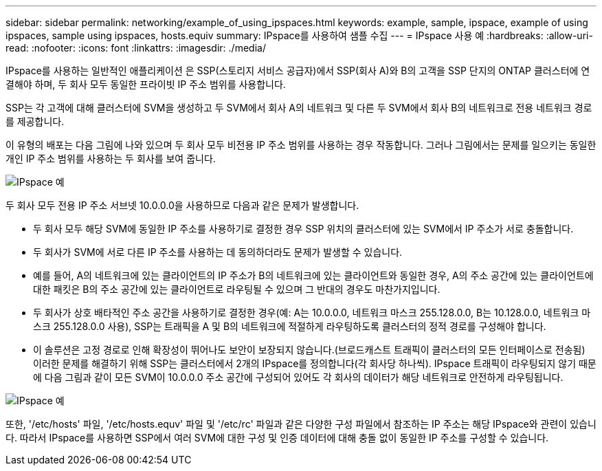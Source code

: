 ---
sidebar: sidebar 
permalink: networking/example_of_using_ipspaces.html 
keywords: example, sample, ipspace, example of using ipspaces, sample using ipspaces, hosts.equiv 
summary: IPspace를 사용하여 샘플 수집 
---
= IPspace 사용 예
:hardbreaks:
:allow-uri-read: 
:nofooter: 
:icons: font
:linkattrs: 
:imagesdir: ./media/


[role="lead"]
IPspace를 사용하는 일반적인 애플리케이션 은 SSP(스토리지 서비스 공급자)에서 SSP(회사 A)와 B의 고객을 SSP 단지의 ONTAP 클러스터에 연결해야 하며, 두 회사 모두 동일한 프라이빗 IP 주소 범위를 사용합니다.

SSP는 각 고객에 대해 클러스터에 SVM을 생성하고 두 SVM에서 회사 A의 네트워크 및 다른 두 SVM에서 회사 B의 네트워크로 전용 네트워크 경로를 제공합니다.

이 유형의 배포는 다음 그림에 나와 있으며 두 회사 모두 비전용 IP 주소 범위를 사용하는 경우 작동합니다. 그러나 그림에서는 문제를 일으키는 동일한 개인 IP 주소 범위를 사용하는 두 회사를 보여 줍니다.

image:ontap_nm_image9.jpeg["IPspace 예"]

두 회사 모두 전용 IP 주소 서브넷 10.0.0.0을 사용하므로 다음과 같은 문제가 발생합니다.

* 두 회사 모두 해당 SVM에 동일한 IP 주소를 사용하기로 결정한 경우 SSP 위치의 클러스터에 있는 SVM에서 IP 주소가 서로 충돌합니다.
* 두 회사가 SVM에 서로 다른 IP 주소를 사용하는 데 동의하더라도 문제가 발생할 수 있습니다.
* 예를 들어, A의 네트워크에 있는 클라이언트의 IP 주소가 B의 네트워크에 있는 클라이언트와 동일한 경우, A의 주소 공간에 있는 클라이언트에 대한 패킷은 B의 주소 공간에 있는 클라이언트로 라우팅될 수 있으며 그 반대의 경우도 마찬가지입니다.
* 두 회사가 상호 배타적인 주소 공간을 사용하기로 결정한 경우(예: A는 10.0.0.0, 네트워크 마스크 255.128.0.0, B는 10.128.0.0, 네트워크 마스크 255.128.0.0 사용), SSP는 트래픽을 A 및 B의 네트워크에 적절하게 라우팅하도록 클러스터의 정적 경로를 구성해야 합니다.
* 이 솔루션은 고정 경로로 인해 확장성이 뛰어나도 보안이 보장되지 않습니다.(브로드캐스트 트래픽이 클러스터의 모든 인터페이스로 전송됨) 이러한 문제를 해결하기 위해 SSP는 클러스터에서 2개의 IPspace를 정의합니다(각 회사당 하나씩). IPspace 트래픽이 라우팅되지 않기 때문에 다음 그림과 같이 모든 SVM이 10.0.0.0 주소 공간에 구성되어 있어도 각 회사의 데이터가 해당 네트워크로 안전하게 라우팅됩니다.


image:ontap_nm_image10.jpeg["IPspace 예"]

또한, '/etc/hosts' 파일, '/etc/hosts.equv' 파일 및 '/etc/rc' 파일과 같은 다양한 구성 파일에서 참조하는 IP 주소는 해당 IPspace와 관련이 있습니다. 따라서 IPspace를 사용하면 SSP에서 여러 SVM에 대한 구성 및 인증 데이터에 대해 충돌 없이 동일한 IP 주소를 구성할 수 있습니다.
